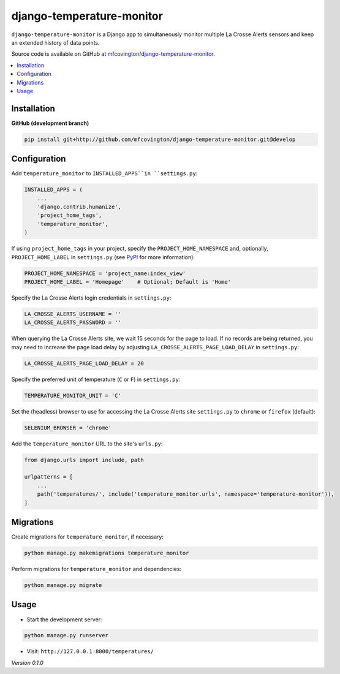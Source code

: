 **************************
django-temperature-monitor
**************************

``django-temperature-monitor`` is a Django app to simultaneously monitor multiple La Crosse Alerts sensors and keep an extended history of data points.

Source code is available on GitHub at `mfcovington/django-temperature-monitor <https://github.com/mfcovington/django-temperature-monitor>`_.

.. contents:: :local:


Installation
============

.. **PyPI**

.. .. code-block:: sh

..     pip install django-temperature-monitor


**GitHub (development branch)**

.. code-block:: sh

    pip install git+http://github.com/mfcovington/django-temperature-monitor.git@develop


Configuration
=============

Add ``temperature_monitor`` to ``INSTALLED_APPS``in ``settings.py``:

.. code-block:: python

    INSTALLED_APPS = (
        ...
        'django.contrib.humanize',
        'project_home_tags',
        'temperature_monitor',
    )


If using ``project_home_tags`` in your project, specify the ``PROJECT_HOME_NAMESPACE`` and, optionally, ``PROJECT_HOME_LABEL`` in ``settings.py`` (see `PyPI <https://pypi.org/project/django-project-home-templatetags/>`_ for more information):

.. code-block:: python

    PROJECT_HOME_NAMESPACE = 'project_name:index_view'
    PROJECT_HOME_LABEL = 'Homepage'    # Optional; Default is 'Home'


Specify the La Crosse Alerts login credentials in ``settings.py``:

.. code-block:: python

    LA_CROSSE_ALERTS_USERNAME = ''
    LA_CROSSE_ALERTS_PASSWORD = ''


When querying the La Crosse Alerts site, we wait 15 seconds for the page to load. If no records are being returned, you may need to increase the page load delay by adjusting ``LA_CROSSE_ALERTS_PAGE_LOAD_DELAY`` in ``settings.py``:

.. code-block:: python

    LA_CROSSE_ALERTS_PAGE_LOAD_DELAY = 20


Specify the preferred unit of temperature (``C`` or ``F``) in ``settings.py``:

.. code-block:: python

    TEMPERATURE_MONITOR_UNIT = 'C'


Set the (headless) browser to use for accessing the La Crosse Alerts site ``settings.py`` to ``chrome`` or ``firefox`` (default):

.. code-block:: python

    SELENIUM_BROWSER = 'chrome'


Add the ``temperature_monitor`` URL to the site's ``urls.py``:

.. code-block:: python

    from django.urls import include, path

    urlpatterns = [
        ...
        path('temperatures/', include('temperature_monitor.urls', namespace='temperature-monitor')),
    ]


Migrations
==========

Create migrations for ``temperature_monitor``, if necessary:

.. code-block:: sh

    python manage.py makemigrations temperature_monitor


Perform migrations for ``temperature_monitor`` and dependencies:

.. code-block:: sh

    python manage.py migrate


Usage
=====

- Start the development server:

.. code-block:: sh

    python manage.py runserver


- Visit: ``http://127.0.0.1:8000/temperatures/``


*Version 0.1.0*
